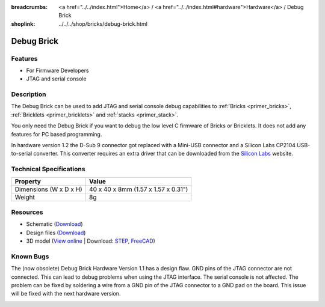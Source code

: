 
:breadcrumbs: <a href="../../index.html">Home</a> / <a href="../../index.html#hardware">Hardware</a> / Debug Brick
:shoplink: ../../../shop/bricks/debug-brick.html

.. _debug_brick:

Debug Brick
===========

.. raw:: html

	{% tfgallery %}

	Bricks/brick_debug12_tilted_[?|?].jpg         Debug Brick
	Bricks/brick_debug12_w_headers_[100|800].jpg  Debug Brick with headers soldered in
	Bricks/brick_debug12_top_[?|?].jpg            Debug Brick top
	Bricks/brick_debug12_bottom_[?|?].jpg         Debug Brick bottom
	Bricks/brick_debug12_stack_[?|?].jpg          Debug Brick on stack

	{% tfgalleryend %}

.. FIXME: outdated
	{{
	    tfdocimg("Dimensions/debug_brick_dimensions_100.png",
	             "Dimensions/debug_brick_dimensions_600.png",
	             "Outline and drilling plan")
	}}

Features
--------

* For Firmware Developers
* JTAG and serial console


.. _debug_brick_description:

Description
-----------

The Debug Brick can be used to add JTAG and serial console debug capabilities
to :ref:`Bricks <primer_bricks>`,
:ref:`Bricklets <primer_bricklets>` and :ref:`stacks <primer_stack>`.

You only need the Debug Brick if you want to debug the low level C firmware
of Bricks or Bricklets. It does not add any features for PC based programming.

In hardware version 1.2 the D-Sub 9 connector got replaced with a Mini-USB
connector and a Silicon Labs CP2104 USB-to-serial converter. This
converter requires an extra driver that can be downloaded from the
`Silicon Labs <https://www.silabs.com/products/development-tools/software/usb-to-uart-bridge-vcp-drivers>`__
website.


Technical Specifications
------------------------

================================  ============================================================
Property                          Value
================================  ============================================================
Dimensions (W x D x H)            40 x 40 x 8mm (1.57 x 1.57 x 0.31")
Weight                            8g
================================  ============================================================


Resources
---------

* Schematic (`Download <https://github.com/Tinkerforge/debug-brick/raw/master/hardware/debug-schematic.pdf>`__)
* Design files (`Download <https://github.com/Tinkerforge/debug-brick/zipball/master>`__)
* 3D model (`View online <http://a360.co/2s9r82x>`__ | Download: `STEP <http://download.tinkerforge.com/3d/bricks/debug/debug.step>`__,  `FreeCAD <http://download.tinkerforge.com/3d/bricks/debug/debug.FCStd>`__)

.. FIXME: outdated. originally belongs between Schematic and Design files
	* Outline and drilling plan (`Download <../../_images/Dimensions/debug_brick_dimensions.png>`__)


Known Bugs
----------

The (now obsolete) Debug Brick Hardware Version 1.1 has a design flaw. 
GND pins of the JTAG connector are not connected. 
This can lead to debug problems when using the JTAG interface. 
The serial console is not affected. The problem can be fixed
by soldering a wire from a GND pin of the JTAG connector to a GND pad on the
board. This issue will be fixed with the next hardware version. 

.. image:: /Images/Bricks/brick_debug_wire_fix_350.jpg
   :scale: 100 %
   :alt: Debug Brick with Wire
   :align: center
   :target: ../../_images/Bricks/brick_debug_wire_fix_1000.jpg
